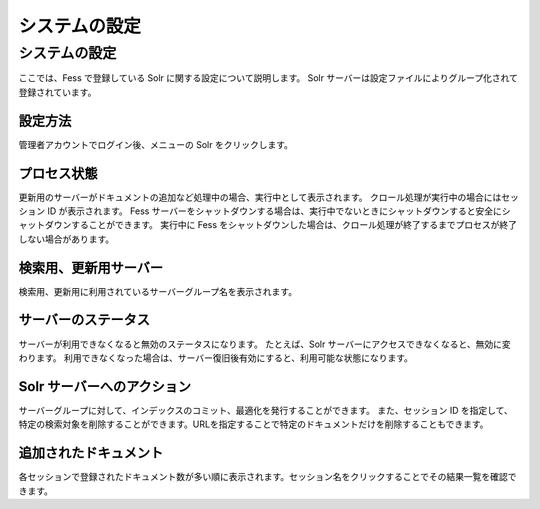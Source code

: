==============
システムの設定
==============

システムの設定
==============

ここでは、Fess で登録している Solr に関する設定について説明します。 Solr
サーバーは設定ファイルによりグループ化されて登録されています。

設定方法
--------

管理者アカウントでログイン後、メニューの Solr をクリックします。

|image0|

プロセス状態
------------

更新用のサーバーがドキュメントの追加など処理中の場合、実行中として表示されます。
クロール処理が実行中の場合にはセッション ID が表示されます。 Fess
サーバーをシャットダウンする場合は、実行中でないときにシャットダウンすると安全にシャットダウンすることができます。
実行中に Fess
をシャットダウンした場合は、クロール処理が終了するまでプロセスが終了しない場合があります。

検索用、更新用サーバー
----------------------

検索用、更新用に利用されているサーバーグループ名を表示されます。

サーバーのステータス
--------------------

サーバーが利用できなくなると無効のステータスになります。 たとえば、Solr
サーバーにアクセスできなくなると、無効に変わります。
利用できなくなった場合は、サーバー復旧後有効にすると、利用可能な状態になります。

Solr サーバーへのアクション
---------------------------

サーバーグループに対して、インデックスのコミット、最適化を発行することができます。
また、セッション ID
を指定して、特定の検索対象を削除することができます。URLを指定することで特定のドキュメントだけを削除することもできます。

追加されたドキュメント
----------------------

各セッションで登録されたドキュメント数が多い順に表示されます。セッション名をクリックすることでその結果一覧を確認できます。

.. |image0| image:: ../../../resources/images/ja/4.0/system-1.png

